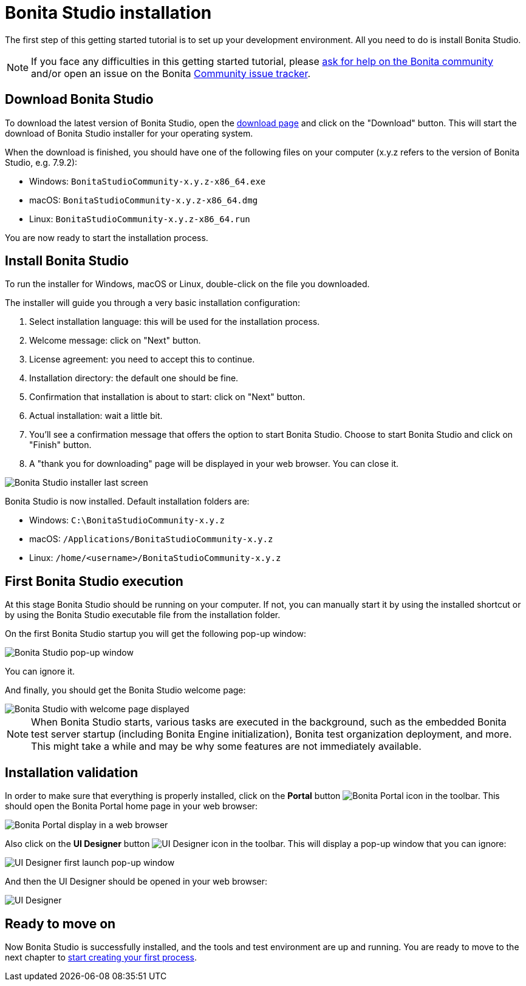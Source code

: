 = Bonita Studio installation
:description: The first step of this getting started tutorial is to set up your development environment. All you need to do is install Bonita Studio.

The first step of this getting started tutorial is to set up your development environment. All you need to do is install Bonita Studio.

[NOTE]
====

If you face any difficulties in this getting started tutorial, please https://community.bonitasoft.com/questions-and-answers[ask for help on the Bonita community] and/or open an issue on the Bonita https://bonita.atlassian.net/projects/BBPMC/issues[Community issue tracker].
====

== Download Bonita Studio

To download the latest version of Bonita Studio, open the https://www.bonitasoft.com/downloads[download page] and click on the "Download" button. This will start the download of Bonita Studio installer for your operating system.

When the download is finished, you should have one of the following files on your computer (x.y.z refers to the version of Bonita Studio, e.g. 7.9.2):

* Windows: `BonitaStudioCommunity-x.y.z-x86_64.exe`
* macOS: `BonitaStudioCommunity-x.y.z-x86_64.dmg`
* Linux: `BonitaStudioCommunity-x.y.z-x86_64.run`

You are now ready to start the installation process.

== Install Bonita Studio

To run the installer for Windows, macOS or Linux, double-click on the file you downloaded.

The installer will guide you through a very basic installation configuration:

. Select installation language: this will be used for the installation process.
. Welcome message: click on "Next" button.
. License agreement: you need to accept this to continue.
. Installation directory: the default one should be fine.
. Confirmation that installation is about to start: click on "Next" button.
. Actual installation: wait a little bit.
. You'll see a confirmation message that offers the option to start Bonita Studio. Choose to start Bonita Studio and click on "Finish" button.
. A "thank you for downloading" page will be displayed in your web browser. You can close it.

image::images/getting-started-tutorial/installation/studio-installation-installer-08-last-screen.png[Bonita Studio installer last screen]

Bonita Studio is now installed. Default installation folders are:

* Windows: `C:\BonitaStudioCommunity-x.y.z`
* macOS: `/Applications/BonitaStudioCommunity-x.y.z`
* Linux: `/home/<username>/BonitaStudioCommunity-x.y.z`

== First Bonita Studio execution

At this stage Bonita Studio should be running on your computer. If not, you can manually start it by using the installed shortcut or by using the Bonita Studio executable file from the installation folder.

On the first Bonita Studio startup you will get the following pop-up window:

image::images/getting-started-tutorial/installation/studio-first-start-01-welcome-popup-values.png[Bonita Studio pop-up window]

You can ignore it.

And finally, you should get the Bonita Studio welcome page:

image::images/getting-started-tutorial/installation/studio-first-start-02-studio-on-welcome-page.png[Bonita Studio with welcome page displayed]

[NOTE]
====

When Bonita Studio starts, various tasks are executed in the background, such as the embedded Bonita test server startup (including Bonita Engine initialization), Bonita test organization deployment, and more.
This might take a while and may be why some features are not immediately available.
====

== Installation validation

In order to make sure that everything is properly installed, click on the *Portal* button image:images/getting-started-tutorial/installation/portal-icon.png[Bonita Portal icon] in the toolbar. This should open the Bonita Portal home page in your web browser:

image::images/getting-started-tutorial/installation/web-browser-display-portal.png[Bonita Portal display in a web browser]

Also click on the *UI Designer* button image:images/getting-started-tutorial/installation/ui-designer-icon.png[UI Designer icon] in the toolbar. This will display a pop-up window that you can ignore:

image::images/getting-started-tutorial/installation/ui-designer-launch-pop-up.png[UI Designer first launch pop-up window]

And then the UI Designer should be opened in your web browser:

image::images/getting-started-tutorial/installation/ui-designer-first-start.png[UI Designer, on first launch, displayed in a web browser]

== Ready to move on

Now Bonita Studio is successfully installed, and the tools and test environment are up and running.
You are ready to move to the next chapter to xref:draw-bpmn-diagram.adoc[start creating your first process].
